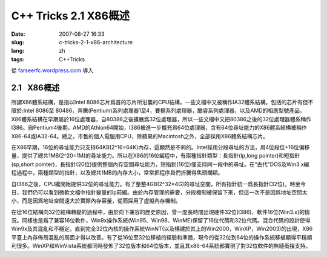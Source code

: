 C++ Tricks 2.1 X86概述
######################
:date: 2007-08-27 16:33
:slug: c-tricks-2-1-x86-architecture
:lang: zh
:tags: C++Tricks

從 `farseerfc.wordpress.com <http://farseerfc.wordpress.com/>`_ 導入





2.1   X86概述
-------------

所謂X86體系結構，是指以Intel
8086芯片爲首的芯片所沿襲的CPU結構，一些文檔中又被稱作IA32體系結構。包括的芯片有但不限於:Intel
8086至
80486，奔騰(Pentium)系列處理器1至4，賽揚系列處理器，酷睿系列處理器，以及AMD的相應型號產品。X86體系結構在早期屬於16位處理器，自80386之後擴展爲32位處理器，所以一些文檔中又把80386之後的32位處理器體系稱作I386。自Pentium4後期，AMD的Athlon64開始，I386被進一步擴充爲64位處理器，含有64位尋址能力的X86體系結構被稱作X86-64或IA32-64。總之，市售的個人電腦用CPU，除蘋果的Macintosh之外，全部採用X86體系結構芯片。

在X86早期，16位的尋址能力只支持64KB(2^16=64K)內存，這顯然是不夠的。Intel採用分段尋址的方法，用4位段位+16位偏移量，提供了總共1MB(2^20=1M)的尋址能力。所以在X86的16位編程中，有兩種指針類型：長指針(lp,long
pointer)和短指針(sp,short
pointer)，長指針(20位)提供整個內存空間尋址能力，短指針(16位)僅支持同一段中的尋址。在“古代”DOS及Win3.x編程過程中，兩種類型的指針，以及總共1MB的內存大小，常常把程序員們折騰得焦頭爛額。

自I386之後，CPU纔開始提供32位的尋址能力。有了整整4GB(2^32=4G)的尋址空間，所有指針統一爲長指針(32位)。時至今日，我們仍可以看到微軟文檔中指針變量的lp前綴。由於內存管理的需要，分段機制被保留下來，但這一次不是因爲地址空間太小，而是因爲地址空間遠大於實際內存容量，從而採用了虛擬內存機制。


在從16位結構向32位結構轉變的過程中，由於向下兼容的歷史原因，曾一度長時間出現硬件32位(I386)、軟件16位(Win3.x)的情況。同樣也是爲了兼容16位軟件，Win9x操作系統(Win95、Win98、WinME)保留了16位代碼和32位代碼。混合代碼的設計使得Win9x及其混亂和不穩定。直到完全32位內核的操作系統WinNT(以及構建於其上的Win2000，WinXP，Win2003)的出現，X86平臺上內存佈局混亂的局面才得以改善。有了從16位至32位移植的經驗和準備，現今的從32位到64位的操作系統移植顯得平穩順利很多。WinXP和WinVista系統都同時發佈了32位版本和64位版本，並且其x86-64系統都實現了對32位軟件的無縫銜接支持。 





